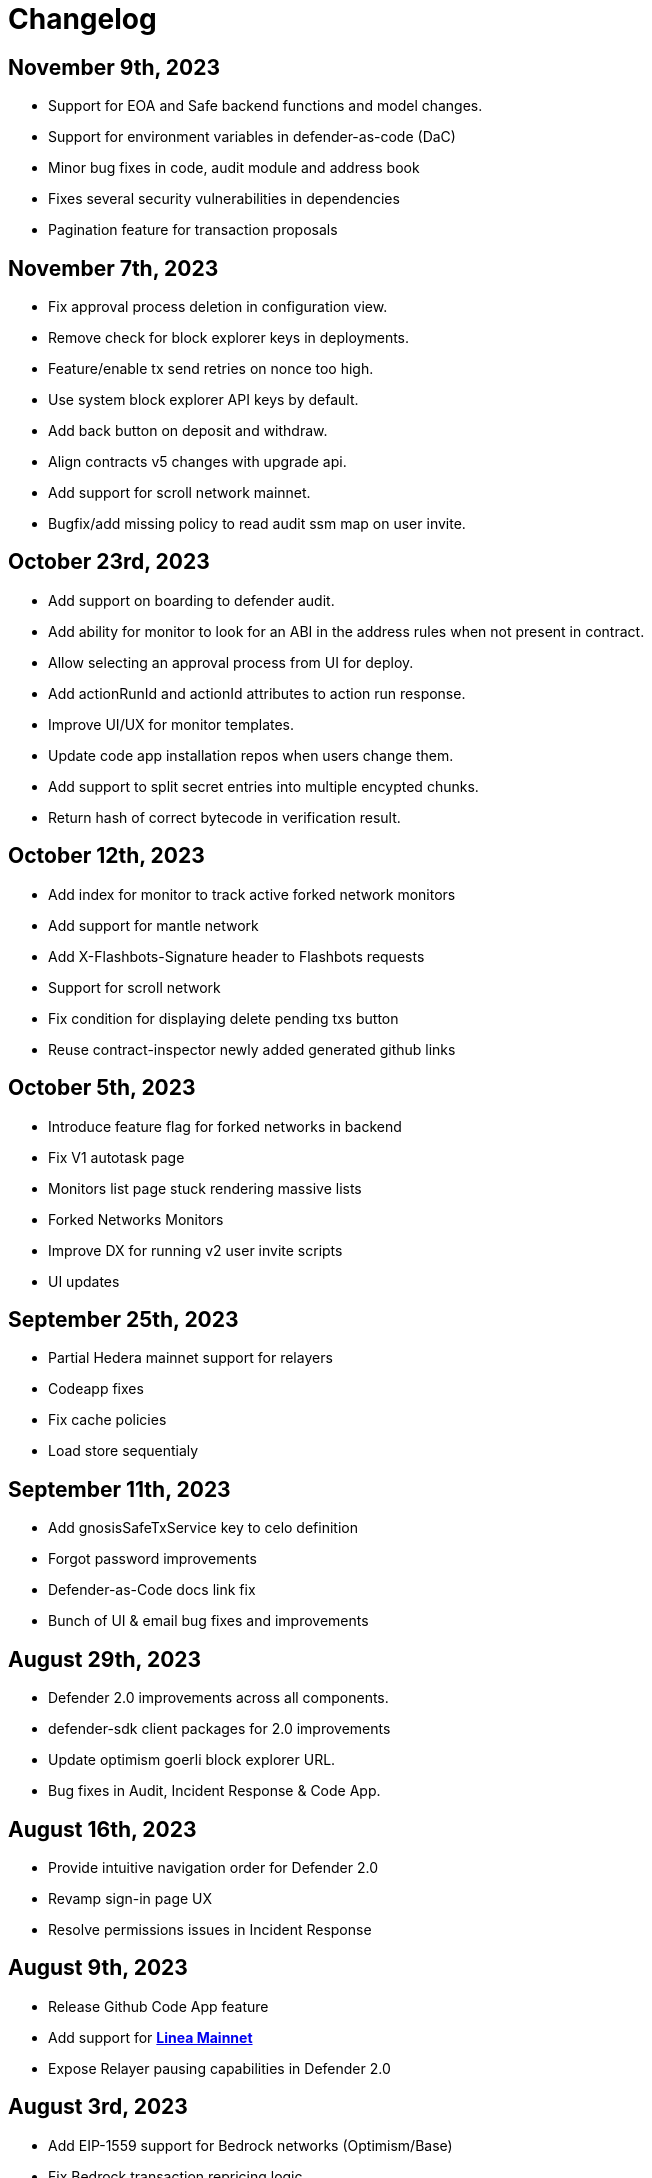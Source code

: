 = Changelog

[[release-2023-11-09]]
== November 9th, 2023

* Support for EOA and Safe backend functions and model changes.
* Support for environment variables in defender-as-code (DaC)
* Minor bug fixes in code, audit module and address book
* Fixes several security vulnerabilities in dependencies
* Pagination feature for transaction proposals

[[release-2023-11-07]]
== November 7th, 2023

* Fix approval process deletion in configuration view.
* Remove check for block explorer keys in deployments.
* Feature/enable tx send retries on nonce too high.
* Use system block explorer API keys by default.
* Add back button on deposit and withdraw.
* Align contracts v5 changes with upgrade api.
* Add support for scroll network mainnet.
* Bugfix/add missing policy to read audit ssm map on user invite.

[[release-2023-10-23]]
== October 23rd, 2023

* Add support on boarding to defender audit.
* Add ability for monitor to look for an ABI in the address rules when not present in contract.
* Allow selecting an approval process from UI for deploy.
* Add actionRunId and actionId attributes to action run response.
* Improve UI/UX for monitor templates.
* Update code app installation repos when users change them.
* Add support to split secret entries into multiple encypted chunks.
* Return hash of correct bytecode in verification result.

[[release-2023-10-12]]
== October 12th, 2023

* Add index for monitor to track active forked network monitors
* Add support for mantle network 
* Add X-Flashbots-Signature header to Flashbots requests
* Support for scroll network
* Fix condition for displaying delete pending txs button
* Reuse contract-inspector newly added generated github links

[[release-2023-10-5]]
== October 5th, 2023

* Introduce feature flag for forked networks in backend 
* Fix V1 autotask page
* Monitors list page stuck rendering massive lists
* Forked Networks Monitors
* Improve DX for running v2 user invite scripts
* UI updates

[[release-2023-09-25]]
== September 25th, 2023

* Partial Hedera mainnet support for relayers
* Codeapp fixes
* Fix cache policies
* Load store sequentialy

[[release-2023-09-11]]
== September 11th, 2023

* Add gnosisSafeTxService key to celo definition
* Forgot password improvements
* Defender-as-Code docs link fix
* Bunch of UI & email bug fixes and improvements

[[release-2023-08-29]]
== August 29th, 2023

* Defender 2.0 improvements across all components.
* defender-sdk client packages for 2.0 improvements
* Update optimism goerli block explorer URL.
* Bug fixes in Audit, Incident Response & Code App.

[[release-2023-08-16]]
== August 16th, 2023

* Provide intuitive navigation order for Defender 2.0
* Revamp sign-in page UX
* Resolve permissions issues in Incident Response

[[release-2023-08-09]]
== August 9th, 2023

* Release Github Code App feature
* Add support for https://linea.build/[*Linea Mainnet*,window=_blank]
* Expose Relayer pausing capabilities in Defender 2.0

[[release-2023-08-03]]
== August 3rd, 2023

* Add EIP-1559 support for Bedrock networks (Optimism/Base)
* Fix Bedrock transaction repricing logic
* Implement API Key for Forta Monitors

[[release-2023-07-27]]
== July 27th, 2023

* Add support for https://base.org/[Base Mainnet,window=_blank]
* Expose endpoint to list networks
* Enable users to skip ABI validation on monitor creation/update

[[release-2023-07-19]]
== July 19th, 2023

* Add monitoring recommendations to Audit product
* Enable export of Platform as Code

[[release-2023-07-11]]
== July 11th, 2023

* Build dedicated sign-in page for OpenZeppelin Platform
* Optimize UX for monitors with multiple contracts
* Improve browser performance and load times

[[release-2023-06-22]]
== June 22nd, 2023

* Support timelocks in Incident Response product
* Audit UX imnprovements - status designation, severity filter, UI bugs
* Make signature optional for Gnosis Safe proposals

[[release-2023-06-07]]
== June 7th, 2023

* Add support for https://linea.build/[Linea Goerli,window=_blank]
* Integrate Timelocks in Upgrade approval processes
* Add summary of Deploy and Access Control activity to Overview page

[[release-2023-05-31]]
== May 31st, 2023

* Enable users to unsubscribe from system emails
* Support Governor in global approval processes
* Implement additional filter capabilities in Audit

[[release-2023-05-15]]
== May 15th, 2023

* Add support for Sepolia testnet
* Improve numerous UX flows

[[release-2023-05-05]]
== May 5th, 2023

* Optimize Auditor/Client fix-review flow in Audit product
* Enable creation of Deploy environments and expose Upgrade endpoints
* Support global approval processes in Access Control
* Show Deployment log details
